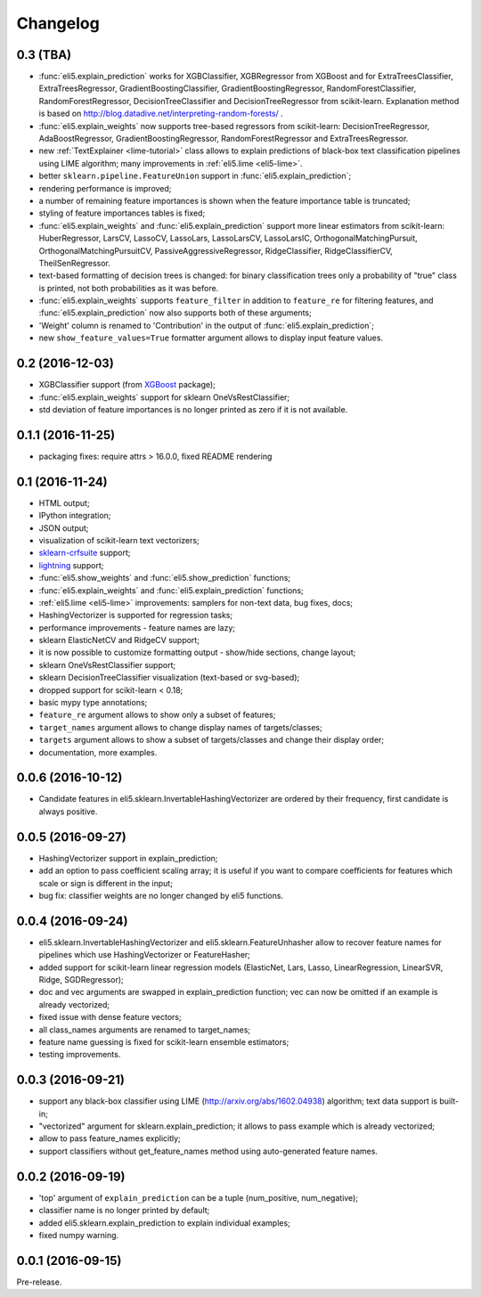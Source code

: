 Changelog
=========

0.3 (TBA)
---------

* :func:`eli5.explain_prediction` works for XGBClassifier, XGBRegressor
  from XGBoost and for ExtraTreesClassifier, ExtraTreesRegressor,
  GradientBoostingClassifier, GradientBoostingRegressor,
  RandomForestClassifier, RandomForestRegressor, DecisionTreeClassifier
  and DecisionTreeRegressor from scikit-learn.
  Explanation method is based on
  http://blog.datadive.net/interpreting-random-forests/ .
* :func:`eli5.explain_weights` now supports tree-based regressors from
  scikit-learn: DecisionTreeRegressor, AdaBoostRegressor,
  GradientBoostingRegressor, RandomForestRegressor and ExtraTreesRegressor.
* new :ref:`TextExplainer <lime-tutorial>` class allows to explain predictions
  of black-box text classification pipelines using LIME algorithm;
  many improvements in :ref:`eli5.lime <eli5-lime>`.
* better ``sklearn.pipeline.FeatureUnion`` support in
  :func:`eli5.explain_prediction`;
* rendering performance is improved;
* a number of remaining feature importances is shown when the feature
  importance table is truncated;
* styling of feature importances tables is fixed;
* :func:`eli5.explain_weights` and :func:`eli5.explain_prediction` support
  more linear estimators from scikit-learn: HuberRegressor, LarsCV, LassoCV,
  LassoLars, LassoLarsCV, LassoLarsIC, OrthogonalMatchingPursuit,
  OrthogonalMatchingPursuitCV, PassiveAggressiveRegressor,
  RidgeClassifier, RidgeClassifierCV, TheilSenRegressor.
* text-based formatting of decision trees is changed: for binary
  classification trees only a probability of "true" class is printed,
  not both probabilities as it was before.
* :func:`eli5.explain_weights` supports ``feature_filter`` in addition
  to ``feature_re`` for filtering features, and :func:`eli5.explain_prediction`
  now also supports both of these arguments;
* 'Weight' column is renamed to 'Contribution' in the output of
  :func:`eli5.explain_prediction`;
* new ``show_feature_values=True`` formatter argument allows to display
  input feature values.

0.2 (2016-12-03)
----------------

* XGBClassifier support (from `XGBoost <https://github.com/dmlc/xgboost>`__
  package);
* :func:`eli5.explain_weights` support for sklearn OneVsRestClassifier;
* std deviation of feature importances is no longer printed as zero
  if it is not available.

0.1.1 (2016-11-25)
------------------

* packaging fixes: require attrs > 16.0.0, fixed README rendering

0.1 (2016-11-24)
----------------

* HTML output;
* IPython integration;
* JSON output;
* visualization of scikit-learn text vectorizers;
* `sklearn-crfsuite <https://github.com/TeamHG-Memex/sklearn-crfsuite>`__
  support;
* `lightning <https://github.com/scikit-learn-contrib/lightning>`__ support;
* :func:`eli5.show_weights` and :func:`eli5.show_prediction` functions;
* :func:`eli5.explain_weights` and :func:`eli5.explain_prediction`
  functions;
* :ref:`eli5.lime <eli5-lime>` improvements: samplers for non-text data,
  bug fixes, docs;
* HashingVectorizer is supported for regression tasks;
* performance improvements - feature names are lazy;
* sklearn ElasticNetCV and RidgeCV support;
* it is now possible to customize formatting output - show/hide sections,
  change layout;
* sklearn OneVsRestClassifier support;
* sklearn DecisionTreeClassifier visualization (text-based or svg-based);
* dropped support for scikit-learn < 0.18;
* basic mypy type annotations;
* ``feature_re`` argument allows to show only a subset of features;
* ``target_names`` argument allows to change display names of targets/classes;
* ``targets`` argument allows to show a subset of targets/classes and
  change their display order;
* documentation, more examples.


0.0.6 (2016-10-12)
------------------

* Candidate features in eli5.sklearn.InvertableHashingVectorizer
  are ordered by their frequency, first candidate is always positive.

0.0.5 (2016-09-27)
------------------

* HashingVectorizer support in explain_prediction;
* add an option to pass coefficient scaling array; it is useful
  if you want to compare coefficients for features which scale or sign
  is different in the input;
* bug fix: classifier weights are no longer changed by eli5 functions.

0.0.4 (2016-09-24)
------------------

* eli5.sklearn.InvertableHashingVectorizer and
  eli5.sklearn.FeatureUnhasher allow to recover feature names for
  pipelines which use HashingVectorizer or FeatureHasher;
* added support for scikit-learn linear regression models (ElasticNet,
  Lars, Lasso, LinearRegression, LinearSVR, Ridge, SGDRegressor);
* doc and vec arguments are swapped in explain_prediction function;
  vec can now be omitted if an example is already vectorized;
* fixed issue with dense feature vectors;
* all class_names arguments are renamed to target_names;
* feature name guessing is fixed for scikit-learn ensemble estimators;
* testing improvements.

0.0.3 (2016-09-21)
------------------

* support any black-box classifier using LIME (http://arxiv.org/abs/1602.04938)
  algorithm; text data support is built-in;
* "vectorized" argument for sklearn.explain_prediction; it allows to pass
  example which is already vectorized;
* allow to pass feature_names explicitly;
* support classifiers without get_feature_names method using auto-generated
  feature names.

0.0.2 (2016-09-19)
------------------

* 'top' argument of ``explain_prediction``
  can be a tuple (num_positive, num_negative);
* classifier name is no longer printed by default;
* added eli5.sklearn.explain_prediction to explain individual examples;
* fixed numpy warning.

0.0.1 (2016-09-15)
------------------

Pre-release.

